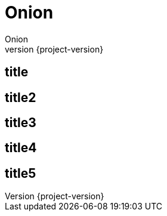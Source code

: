 = Onion
Onion
:icons: font
:quick-uri: https://github.com/coding-room/cr-onion
:revnumber: {project-version}

== title

== title2

== title3

== title4

== title5
